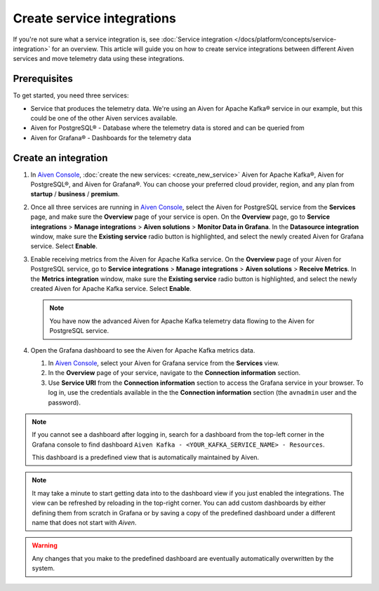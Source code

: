 Create service integrations
============================

If you're not sure what a service integration is, see :doc:`Service integration </docs/platform/concepts/service-integration>` for an overview. This article will guide you on how to create service integrations between different Aiven services and move telemetry data using these integrations.

Prerequisites
-------------

To get started, you need three services:

- Service that produces the telemetry data. We're using an Aiven for Apache Kafka® service in our example, but this could be one of the other Aiven services available.
- Aiven for PostgreSQL® - Database where the telemetry data is stored and can be queried from
- Aiven for Grafana® - Dashboards for the telemetry data

Create an integration
---------------------

1. In `Aiven Console <https://console.aiven.io/>`_, :doc:`create the new services: <create_new_service>` Aiven for Apache Kafka®, Aiven for PostgreSQL®, and Aiven for Grafana®. You can choose your preferred cloud provider, region, and any plan from **startup** / **business** / **premium**.  

2. Once all three services are running in `Aiven Console <https://console.aiven.io/>`_, select the Aiven for PostgreSQL service from the **Services** page, and make sure the **Overview** page of your service is open. On the **Overview** page, go to **Service integrations** > **Manage integrations** > **Aiven solutions** > **Monitor Data in Grafana**. In the **Datasource integration** window, make sure the **Existing service** radio button is highlighted, and select the newly created Aiven for Grafana service. Select **Enable**.

3. Enable receiving metrics from the Aiven for Apache Kafka service. On the **Overview** page of your Aiven for PostgreSQL service, go to **Service integrations** > **Manage integrations** > **Aiven solutions** > **Receive Metrics**. In the **Metrics integration** window, make sure the **Existing service** radio button is highlighted, and select the newly created Aiven for Apache Kafka service. Select **Enable**.

   .. note::
   
      You have now the advanced Aiven for Apache Kafka telemetry data flowing to the Aiven for PostgreSQL service.

4. Open the Grafana dashboard to see the Aiven for Apache Kafka metrics data.

   1. In `Aiven Console <https://console.aiven.io/>`_, select your Aiven for Grafana service from the **Services** view.
   2. In the **Overview** page of your service, navigate to the **Connection information** section.
   3. Use **Service URI** from the **Connection information** section to access the Grafana service in your browser. To log in, use the credentials available in the the **Connection information** section (the ``avnadmin`` user and the password).

.. note::
   
   If you cannot see a dashboard after logging in, search for a dashboard from the top-left corner in the Grafana console to find dashboard ``Aiven Kafka - <YOUR_KAFKA_SERVICE_NAME> - Resources``. 

   This dashboard is a predefined view that is automatically maintained by Aiven.
   
.. note::
      
   It may take a minute to start getting data into to the dashboard view if you just enabled the integrations. The view can be refreshed by reloading in the top-right corner. You can add custom dashboards by either defining them from scratch in Grafana or by saving a copy of the predefined dashboard under a different name that does not start with *Aiven*.

.. warning::

   Any changes that you make to the predefined dashboard are eventually automatically overwritten by the system.
